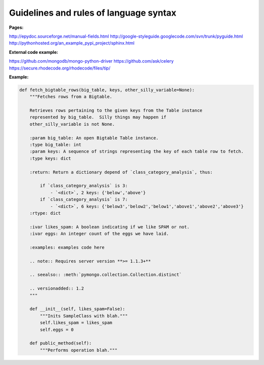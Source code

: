 
Guidelines and rules of language syntax
-------------------------

:Pages:
http://epydoc.sourceforge.net/manual-fields.html
http://google-styleguide.googlecode.com/svn/trunk/pyguide.html
http://pythonhosted.org/an_example_pypi_project/sphinx.html

:External code example:
https://github.com/mongodb/mongo-python-driver
https://github.com/ask/celery
https://secure.rhodecode.org/rhodecode/files/tip/

:Example:
.. code-block:: python

    def fetch_bigtable_rows(big_table, keys, other_silly_variable=None):
        """Fetches rows from a Bigtable.

        Retrieves rows pertaining to the given keys from the Table instance
        represented by big_table.  Silly things may happen if
        other_silly_variable is not None.

        :param big_table: An open Bigtable Table instance.
        :type big_table: int
        :param keys: A sequence of strings representing the key of each table row to fetch.
        :type keys: dict

        :return: Return a dictionary depend of `class_category_analysis`, thus:

            if `class_category_analysis` is 3:
                - `<dict>`, 2 keys: {'below','above'}
            if `class_category_analysis` is 7:
                - `<dict>`, 6 keys: {'below3','below2','below1','above1','above2','above3'}
        :rtype: dict

        :ivar likes_spam: A boolean indicating if we like SPAM or not.
        :ivar eggs: An integer count of the eggs we have laid.

        :examples: examples code here

        .. note:: Requires server version **>= 1.1.3+**

        .. seealso:: :meth:`pymongo.collection.Collection.distinct`

        .. versionadded:: 1.2
        """

        def __init__(self, likes_spam=False):
            """Inits SampleClass with blah."""
            self.likes_spam = likes_spam
            self.eggs = 0

        def public_method(self):
            """Performs operation blah."""
